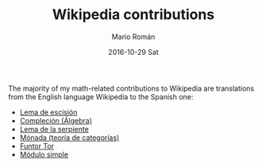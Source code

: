 #+TITLE:       Wikipedia contributions
#+AUTHOR:      Mario Román
#+EMAIL:       mromang08@gmail.com
#+DATE:        2016-10-29 Sat
#+URI:         /blog/%y/%m/%d/wikipedia-contributions
#+KEYWORDS:    
#+TAGS:        libre, math
#+LANGUAGE:    en
#+OPTIONS:     H:3 num:nil toc:nil \n:nil ::t |:t ^:nil -:nil f:t *:t <:t
#+DESCRIPTION: A list of my contributions to Wikipedia

The majority of my math-related contributions to Wikipedia are translations from the English language
Wikipedia to the Spanish one:

 * [[https://es.wikipedia.org/wiki/Lema_de_escisi%25C3%25B3n][Lema de escisión]]
 * [[https://es.wikipedia.org/wiki/Compleci%25C3%25B3n_(%25C3%25A1lgebra)][Compleción (Álgebra)]]
 * [[https://es.wikipedia.org/wiki/Lema_de_la_serpiente][Lema de la serpiente]]
 * [[https://es.wikipedia.org/wiki/M%25C3%25B3nada_(teor%25C3%25ADa_de_categor%25C3%25ADas)][Mónada (teoría de categorías)]]
 * [[https://es.wikipedia.org/wiki/Funtor_Tor][Funtor Tor]]
 * [[https://es.wikipedia.org/wiki/M%25C3%25B3dulo_simple][Módulo simple]]
